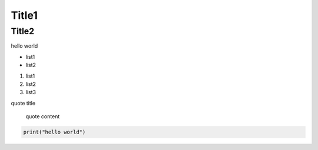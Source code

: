 Title1
====================================

Title2
>>>>>>>>>>




hello world

* list1
* list2

1. list1
2. list2
3. list3

quote title

    quote content


.. code-block:: python

  print("hello world")